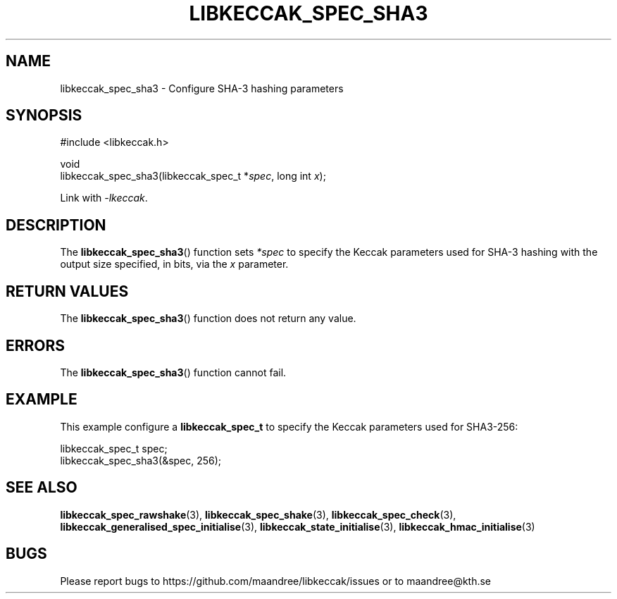 .TH LIBKECCAK_SPEC_SHA3 3 LIBKECCAK
.SH NAME
libkeccak_spec_sha3 - Configure SHA-3 hashing parameters
.SH SYNOPSIS
.LP
.nf
#include <libkeccak.h>
.P
void
libkeccak_spec_sha3(libkeccak_spec_t *\fIspec\fP, long int \fIx\fP);
.fi
.P
Link with
.IR -lkeccak .
.SH DESCRIPTION
The
.BR libkeccak_spec_sha3 ()
function sets
.I *spec
to specify the Keccak parameters
used for SHA-3 hashing with the output size specified,
in bits, via the
.I x
parameter.
.SH RETURN VALUES
The
.BR libkeccak_spec_sha3 ()
function does not return any value.
.SH ERRORS
The
.BR libkeccak_spec_sha3 ()
function cannot fail.
.SH EXAMPLE
This example configure a
.B libkeccak_spec_t
to specify the Keccak parameters used for SHA3-256:
.LP
.nf
libkeccak_spec_t spec;
libkeccak_spec_sha3(&spec, 256);
.fi
.SH SEE ALSO
.BR libkeccak_spec_rawshake (3),
.BR libkeccak_spec_shake (3),
.BR libkeccak_spec_check (3),
.BR libkeccak_generalised_spec_initialise (3),
.BR libkeccak_state_initialise (3),
.BR libkeccak_hmac_initialise (3)
.SH BUGS
Please report bugs to https://github.com/maandree/libkeccak/issues or to
maandree@kth.se
